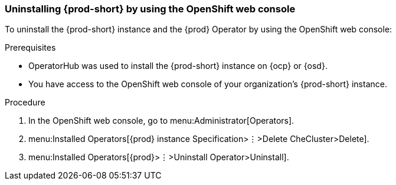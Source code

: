 [id="uninstalling-che-by-using-the-openshift-web-console_{context}"]
=== Uninstalling {prod-short} by using the OpenShift web console

To uninstall the {prod-short} instance and the {prod} Operator by using the OpenShift web console:

.Prerequisites

* OperatorHub was used to install the {prod-short} instance on {ocp} or {osd}.
* You have access to the OpenShift web console of your organization's {prod-short} instance.

.Procedure

. In the OpenShift web console, go to menu:Administrator[Operators].

. menu:Installed Operators[{prod} instance Specification>⋮>Delete CheCluster>Delete].

. menu:Installed Operators[{prod}>⋮>Uninstall Operator>Uninstall].